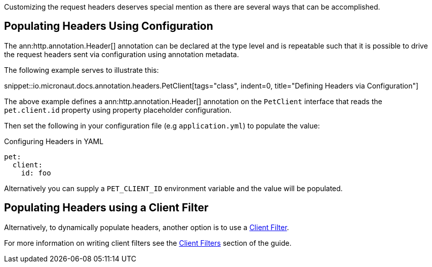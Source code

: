 Customizing the request headers deserves special mention as there are several ways that can be accomplished.

== Populating Headers Using Configuration

The ann:http.annotation.Header[] annotation can be declared at the type level and is repeatable such that it is possible to drive the request headers sent via configuration using annotation metadata.

The following example serves to illustrate this:

snippet::io.micronaut.docs.annotation.headers.PetClient[tags="class", indent=0, title="Defining Headers via Configuration"]

The above example defines a ann:http.annotation.Header[] annotation on the `PetClient` interface that reads the `pet.client.id` property using property placeholder configuration.

Then set the following in your configuration file (e.g `application.yml`) to populate the value:

.Configuring Headers in YAML
[configuration]
----
pet:
  client:
    id: foo
----

Alternatively you can supply a `PET_CLIENT_ID` environment variable and the value will be populated.

== Populating Headers using a Client Filter

Alternatively, to dynamically populate headers, another option is to use a <<clientFilter, Client Filter>>.

For more information on writing client filters see the <<clientFilter, Client Filters>> section of the guide.
